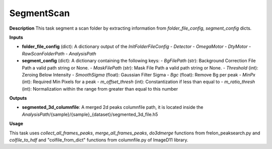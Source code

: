 SegmentScan
===========

**Description**
This task segment a scan folder by extracting information from *folder_file_config*, *segment_config* dicts.

**Inputs**

- **folder_file_config** (dict): A dictionary output of the *InitFolderFileConfig*
  - *Detector*
  - *OmegaMotor*
  - *DtyMotor*
  - *RawScanFolderPath*
  - *AnalysisPath*

- **segment_config** (dict): A dictionary containing the following keys:
  - *BgFilePath* (str): Background Correction File Path a valid path string or None.
  - *MaskFilePath* (str): Mask File Path a valid path string or None.
  - *Threshold* (int): Zeroing Below Intensity
  - *SmoothSigma* (float): Gaussian Filter Sigma
  - *Bgc* (float): Remove Bg per peak
  - *MinPx* (int): Required Min Pixels for a peak
  - *m_offset_thresh* (int): Constantization if less than equal to
  - *m_ratio_thresh* (int): Normalization within the range from greater than equal to this number


**Outputs**

- **segmented_3d_columnfile**: A merged 2d peaks columnfile path, it is located inside the *AnalysisPath*/{sample}/{sample}_{dataset}/segmented_3d_file.h5

**Usage**

This task uses *collect_all_frames_peaks*, *merge_all_frames_peaks*, *do3dmerge* functions from frelon_peaksearch.py and 
*colfile_to_hdf* and "colfile_from_dict" functions from columnfile.py of ImageD11 library.
